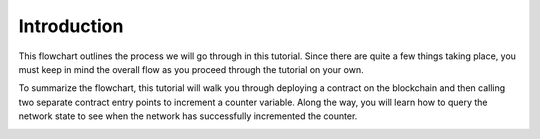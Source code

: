 Introduction
============

This flowchart outlines the process we will go through in this tutorial. Since there are quite a few things taking place, you must keep in mind the overall flow as you proceed through the tutorial on your own.

To summarize the flowchart, this tutorial will walk you through deploying a contract on the blockchain and then calling two separate contract entry points to increment a counter variable. Along the way, you will learn how to query the network state to see when the network has successfully incremented the counter.

.. image:: counter-overview.png

